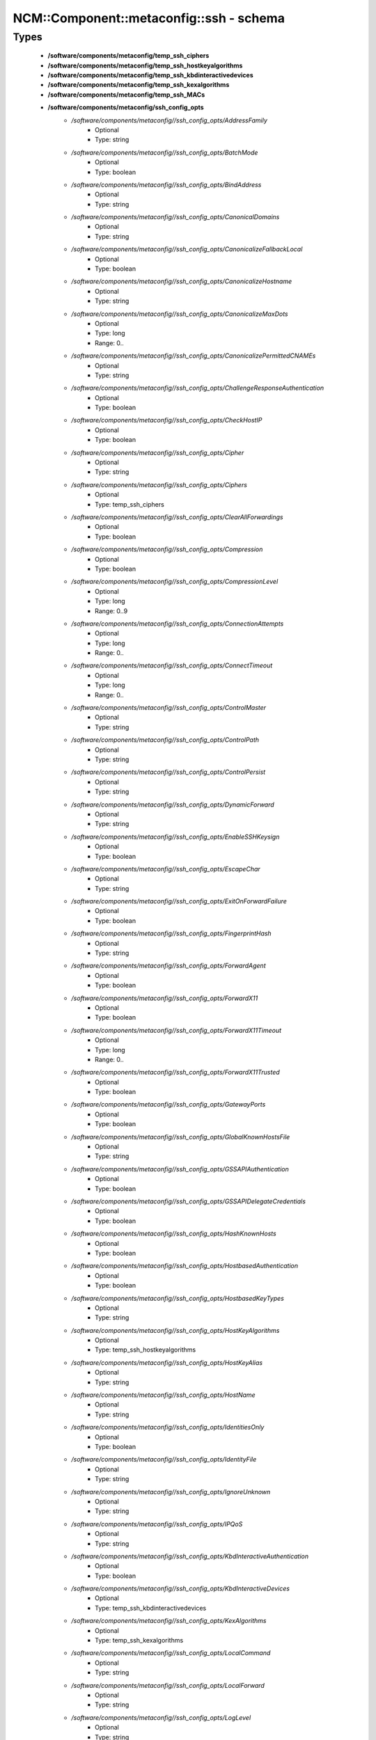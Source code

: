 ###########################################
NCM\::Component\::metaconfig\::ssh - schema
###########################################

Types
-----

 - **/software/components/metaconfig/temp_ssh_ciphers**
 - **/software/components/metaconfig/temp_ssh_hostkeyalgorithms**
 - **/software/components/metaconfig/temp_ssh_kbdinteractivedevices**
 - **/software/components/metaconfig/temp_ssh_kexalgorithms**
 - **/software/components/metaconfig/temp_ssh_MACs**
 - **/software/components/metaconfig/ssh_config_opts**
    - */software/components/metaconfig//ssh_config_opts/AddressFamily*
        - Optional
        - Type: string
    - */software/components/metaconfig//ssh_config_opts/BatchMode*
        - Optional
        - Type: boolean
    - */software/components/metaconfig//ssh_config_opts/BindAddress*
        - Optional
        - Type: string
    - */software/components/metaconfig//ssh_config_opts/CanonicalDomains*
        - Optional
        - Type: string
    - */software/components/metaconfig//ssh_config_opts/CanonicalizeFallbackLocal*
        - Optional
        - Type: boolean
    - */software/components/metaconfig//ssh_config_opts/CanonicalizeHostname*
        - Optional
        - Type: string
    - */software/components/metaconfig//ssh_config_opts/CanonicalizeMaxDots*
        - Optional
        - Type: long
        - Range: 0..
    - */software/components/metaconfig//ssh_config_opts/CanonicalizePermittedCNAMEs*
        - Optional
        - Type: string
    - */software/components/metaconfig//ssh_config_opts/ChallengeResponseAuthentication*
        - Optional
        - Type: boolean
    - */software/components/metaconfig//ssh_config_opts/CheckHostIP*
        - Optional
        - Type: boolean
    - */software/components/metaconfig//ssh_config_opts/Cipher*
        - Optional
        - Type: string
    - */software/components/metaconfig//ssh_config_opts/Ciphers*
        - Optional
        - Type: temp_ssh_ciphers
    - */software/components/metaconfig//ssh_config_opts/ClearAllForwardings*
        - Optional
        - Type: boolean
    - */software/components/metaconfig//ssh_config_opts/Compression*
        - Optional
        - Type: boolean
    - */software/components/metaconfig//ssh_config_opts/CompressionLevel*
        - Optional
        - Type: long
        - Range: 0..9
    - */software/components/metaconfig//ssh_config_opts/ConnectionAttempts*
        - Optional
        - Type: long
        - Range: 0..
    - */software/components/metaconfig//ssh_config_opts/ConnectTimeout*
        - Optional
        - Type: long
        - Range: 0..
    - */software/components/metaconfig//ssh_config_opts/ControlMaster*
        - Optional
        - Type: string
    - */software/components/metaconfig//ssh_config_opts/ControlPath*
        - Optional
        - Type: string
    - */software/components/metaconfig//ssh_config_opts/ControlPersist*
        - Optional
        - Type: string
    - */software/components/metaconfig//ssh_config_opts/DynamicForward*
        - Optional
        - Type: string
    - */software/components/metaconfig//ssh_config_opts/EnableSSHKeysign*
        - Optional
        - Type: boolean
    - */software/components/metaconfig//ssh_config_opts/EscapeChar*
        - Optional
        - Type: string
    - */software/components/metaconfig//ssh_config_opts/ExitOnForwardFailure*
        - Optional
        - Type: boolean
    - */software/components/metaconfig//ssh_config_opts/FingerprintHash*
        - Optional
        - Type: string
    - */software/components/metaconfig//ssh_config_opts/ForwardAgent*
        - Optional
        - Type: boolean
    - */software/components/metaconfig//ssh_config_opts/ForwardX11*
        - Optional
        - Type: boolean
    - */software/components/metaconfig//ssh_config_opts/ForwardX11Timeout*
        - Optional
        - Type: long
        - Range: 0..
    - */software/components/metaconfig//ssh_config_opts/ForwardX11Trusted*
        - Optional
        - Type: boolean
    - */software/components/metaconfig//ssh_config_opts/GatewayPorts*
        - Optional
        - Type: boolean
    - */software/components/metaconfig//ssh_config_opts/GlobalKnownHostsFile*
        - Optional
        - Type: string
    - */software/components/metaconfig//ssh_config_opts/GSSAPIAuthentication*
        - Optional
        - Type: boolean
    - */software/components/metaconfig//ssh_config_opts/GSSAPIDelegateCredentials*
        - Optional
        - Type: boolean
    - */software/components/metaconfig//ssh_config_opts/HashKnownHosts*
        - Optional
        - Type: boolean
    - */software/components/metaconfig//ssh_config_opts/HostbasedAuthentication*
        - Optional
        - Type: boolean
    - */software/components/metaconfig//ssh_config_opts/HostbasedKeyTypes*
        - Optional
        - Type: string
    - */software/components/metaconfig//ssh_config_opts/HostKeyAlgorithms*
        - Optional
        - Type: temp_ssh_hostkeyalgorithms
    - */software/components/metaconfig//ssh_config_opts/HostKeyAlias*
        - Optional
        - Type: string
    - */software/components/metaconfig//ssh_config_opts/HostName*
        - Optional
        - Type: string
    - */software/components/metaconfig//ssh_config_opts/IdentitiesOnly*
        - Optional
        - Type: boolean
    - */software/components/metaconfig//ssh_config_opts/IdentityFile*
        - Optional
        - Type: string
    - */software/components/metaconfig//ssh_config_opts/IgnoreUnknown*
        - Optional
        - Type: string
    - */software/components/metaconfig//ssh_config_opts/IPQoS*
        - Optional
        - Type: string
    - */software/components/metaconfig//ssh_config_opts/KbdInteractiveAuthentication*
        - Optional
        - Type: boolean
    - */software/components/metaconfig//ssh_config_opts/KbdInteractiveDevices*
        - Optional
        - Type: temp_ssh_kbdinteractivedevices
    - */software/components/metaconfig//ssh_config_opts/KexAlgorithms*
        - Optional
        - Type: temp_ssh_kexalgorithms
    - */software/components/metaconfig//ssh_config_opts/LocalCommand*
        - Optional
        - Type: string
    - */software/components/metaconfig//ssh_config_opts/LocalForward*
        - Optional
        - Type: string
    - */software/components/metaconfig//ssh_config_opts/LogLevel*
        - Optional
        - Type: string
    - */software/components/metaconfig//ssh_config_opts/MACs*
        - Optional
        - Type: temp_ssh_MACs
    - */software/components/metaconfig//ssh_config_opts/NoHostAuthenticationForLocalhost*
        - Optional
        - Type: boolean
    - */software/components/metaconfig//ssh_config_opts/NumberOfPasswordPrompts*
        - Optional
        - Type: long
        - Range: 0..
    - */software/components/metaconfig//ssh_config_opts/PasswordAuthentication*
        - Optional
        - Type: boolean
    - */software/components/metaconfig//ssh_config_opts/PermitLocalCommand*
        - Optional
        - Type: boolean
    - */software/components/metaconfig//ssh_config_opts/PKCS11Provider*
        - Optional
        - Type: string
    - */software/components/metaconfig//ssh_config_opts/Port*
        - Optional
        - Type: long
        - Range: 1..65535
    - */software/components/metaconfig//ssh_config_opts/PreferredAuthentications*
        - Optional
        - Type: string
    - */software/components/metaconfig//ssh_config_opts/Protocol*
        - Optional
        - Type: long
        - Range: 1..2
    - */software/components/metaconfig//ssh_config_opts/ProxyCommand*
        - Optional
        - Type: string
    - */software/components/metaconfig//ssh_config_opts/ProxyUseFdpass*
        - Optional
        - Type: boolean
    - */software/components/metaconfig//ssh_config_opts/PubkeyAuthentication*
        - Optional
        - Type: boolean
    - */software/components/metaconfig//ssh_config_opts/RekeyLimit*
        - Optional
        - Type: string
    - */software/components/metaconfig//ssh_config_opts/RemoteForward*
        - Optional
        - Type: string
    - */software/components/metaconfig//ssh_config_opts/RequestTTY*
        - Optional
        - Type: string
    - */software/components/metaconfig//ssh_config_opts/RevokedHostKeys*
        - Optional
        - Type: string
    - */software/components/metaconfig//ssh_config_opts/RhostsRSAAuthentication*
        - Optional
        - Type: boolean
    - */software/components/metaconfig//ssh_config_opts/RSAAuthentication*
        - Optional
        - Type: boolean
    - */software/components/metaconfig//ssh_config_opts/SendEnv*
        - Optional
        - Type: string
    - */software/components/metaconfig//ssh_config_opts/ServerAliveCountMax*
        - Optional
        - Type: long
        - Range: 0..
    - */software/components/metaconfig//ssh_config_opts/ServerAliveInterval*
        - Optional
        - Type: long
        - Range: 0..
    - */software/components/metaconfig//ssh_config_opts/StreamLocalBindMask*
        - Optional
        - Type: string
    - */software/components/metaconfig//ssh_config_opts/StreamLocalBindUnlink*
        - Optional
        - Type: boolean
    - */software/components/metaconfig//ssh_config_opts/StrictHostKeyChecking*
        - Optional
        - Type: string
    - */software/components/metaconfig//ssh_config_opts/TCPKeepAlive*
        - Optional
        - Type: boolean
    - */software/components/metaconfig//ssh_config_opts/Tunnel*
        - Optional
        - Type: string
    - */software/components/metaconfig//ssh_config_opts/TunnelDevice*
        - Optional
        - Type: string
    - */software/components/metaconfig//ssh_config_opts/UpdateHostKeys*
        - Optional
        - Type: string
    - */software/components/metaconfig//ssh_config_opts/UsePrivilegedPort*
        - Optional
        - Type: boolean
    - */software/components/metaconfig//ssh_config_opts/User*
        - Optional
        - Type: string
    - */software/components/metaconfig//ssh_config_opts/UserKnownHostsFile*
        - Optional
        - Type: string
    - */software/components/metaconfig//ssh_config_opts/VerifyHostKeyDNS*
        - Optional
        - Type: string
    - */software/components/metaconfig//ssh_config_opts/VisualHostKey*
        - Optional
        - Type: boolean
    - */software/components/metaconfig//ssh_config_opts/XAuthLocation*
        - Optional
        - Type: string
 - **/software/components/metaconfig/ssh_config_host**
    - */software/components/metaconfig//ssh_config_host/hostnames*
        - Required
        - Type: string
 - **/software/components/metaconfig/ssh_config_match**
    - */software/components/metaconfig//ssh_config_match/matches*
        - Required
        - Type: string
 - **/software/components/metaconfig/ssh_config_file**
    - */software/components/metaconfig//ssh_config_file/Host*
        - Optional
        - Type: ssh_config_host
    - */software/components/metaconfig//ssh_config_file/Match*
        - Optional
        - Type: ssh_config_match
    - */software/components/metaconfig//ssh_config_file/main*
        - Optional
        - Type: ssh_config_opts
